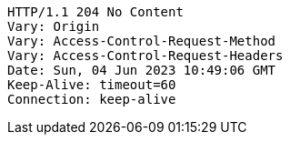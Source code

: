 [source,http,options="nowrap"]
----
HTTP/1.1 204 No Content
Vary: Origin
Vary: Access-Control-Request-Method
Vary: Access-Control-Request-Headers
Date: Sun, 04 Jun 2023 10:49:06 GMT
Keep-Alive: timeout=60
Connection: keep-alive

----